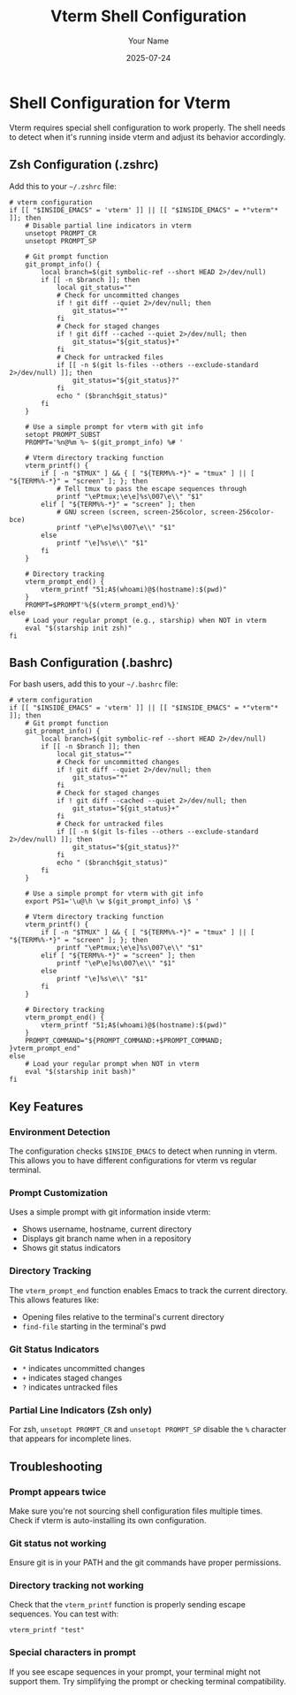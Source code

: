 #+TITLE: Vterm Shell Configuration
#+AUTHOR: Your Name
#+DATE: 2025-07-24

* Shell Configuration for Vterm

Vterm requires special shell configuration to work properly. The shell needs to detect when it's running inside vterm and adjust its behavior accordingly.

** Zsh Configuration (.zshrc)

Add this to your ~~/.zshrc~ file:

#+begin_src shell
# vterm configuration
if [[ "$INSIDE_EMACS" = 'vterm' ]] || [[ "$INSIDE_EMACS" = *"vterm"* ]]; then
    # Disable partial line indicators in vterm
    unsetopt PROMPT_CR
    unsetopt PROMPT_SP

    # Git prompt function
    git_prompt_info() {
        local branch=$(git symbolic-ref --short HEAD 2>/dev/null)
        if [[ -n $branch ]]; then
            local git_status=""
            # Check for uncommitted changes
            if ! git diff --quiet 2>/dev/null; then
                git_status="*"
            fi
            # Check for staged changes
            if ! git diff --cached --quiet 2>/dev/null; then
                git_status="${git_status}+"
            fi
            # Check for untracked files
            if [[ -n $(git ls-files --others --exclude-standard 2>/dev/null) ]]; then
                git_status="${git_status}?"
            fi
            echo " ($branch$git_status)"
        fi
    }

    # Use a simple prompt for vterm with git info
    setopt PROMPT_SUBST
    PROMPT='%n@%m %~ $(git_prompt_info) %# '

    # Vterm directory tracking function
    vterm_printf() {
        if [ -n "$TMUX" ] && { [ "${TERM%%-*}" = "tmux" ] || [ "${TERM%%-*}" = "screen" ]; }; then
            # Tell tmux to pass the escape sequences through
            printf "\ePtmux;\e\e]%s\007\e\\" "$1"
        elif [ "${TERM%%-*}" = "screen" ]; then
            # GNU screen (screen, screen-256color, screen-256color-bce)
            printf "\eP\e]%s\007\e\\" "$1"
        else
            printf "\e]%s\e\\" "$1"
        fi
    }

    # Directory tracking
    vterm_prompt_end() {
        vterm_printf "51;A$(whoami)@$(hostname):$(pwd)"
    }
    PROMPT=$PROMPT'%{$(vterm_prompt_end)%}'
else
    # Load your regular prompt (e.g., starship) when NOT in vterm
    eval "$(starship init zsh)"
fi
#+end_src

** Bash Configuration (.bashrc)

For bash users, add this to your ~~/.bashrc~ file:

#+begin_src shell
# vterm configuration
if [[ "$INSIDE_EMACS" = 'vterm' ]] || [[ "$INSIDE_EMACS" = *"vterm"* ]]; then
    # Git prompt function
    git_prompt_info() {
        local branch=$(git symbolic-ref --short HEAD 2>/dev/null)
        if [[ -n $branch ]]; then
            local git_status=""
            # Check for uncommitted changes
            if ! git diff --quiet 2>/dev/null; then
                git_status="*"
            fi
            # Check for staged changes
            if ! git diff --cached --quiet 2>/dev/null; then
                git_status="${git_status}+"
            fi
            # Check for untracked files
            if [[ -n $(git ls-files --others --exclude-standard 2>/dev/null) ]]; then
                git_status="${git_status}?"
            fi
            echo " ($branch$git_status)"
        fi
    }

    # Use a simple prompt for vterm with git info
    export PS1='\u@\h \w $(git_prompt_info) \$ '

    # Vterm directory tracking function
    vterm_printf() {
        if [ -n "$TMUX" ] && { [ "${TERM%%-*}" = "tmux" ] || [ "${TERM%%-*}" = "screen" ]; }; then
            printf "\ePtmux;\e\e]%s\007\e\\" "$1"
        elif [ "${TERM%%-*}" = "screen" ]; then
            printf "\eP\e]%s\007\e\\" "$1"
        else
            printf "\e]%s\e\\" "$1"
        fi
    }

    # Directory tracking
    vterm_prompt_end() {
        vterm_printf "51;A$(whoami)@$(hostname):$(pwd)"
    }
    PROMPT_COMMAND="${PROMPT_COMMAND:+$PROMPT_COMMAND; }vterm_prompt_end"
else
    # Load your regular prompt when NOT in vterm
    eval "$(starship init bash)"
fi
#+end_src

** Key Features

*** Environment Detection
The configuration checks ~$INSIDE_EMACS~ to detect when running in vterm. This allows you to have different configurations for vterm vs regular terminal.

*** Prompt Customization
Uses a simple prompt with git information inside vterm:
- Shows username, hostname, current directory
- Displays git branch name when in a repository
- Shows git status indicators

*** Directory Tracking
The ~vterm_prompt_end~ function enables Emacs to track the current directory. This allows features like:
- Opening files relative to the terminal's current directory
- ~find-file~ starting in the terminal's pwd

*** Git Status Indicators
- ~*~ indicates uncommitted changes
- ~+~ indicates staged changes
- ~?~ indicates untracked files

*** Partial Line Indicators (Zsh only)
For zsh, ~unsetopt PROMPT_CR~ and ~unsetopt PROMPT_SP~ disable the ~%~ character that appears for incomplete lines.

** Troubleshooting

*** Prompt appears twice
Make sure you're not sourcing shell configuration files multiple times. Check if vterm is auto-installing its own configuration.

*** Git status not working
Ensure git is in your PATH and the git commands have proper permissions.

*** Directory tracking not working
Check that the ~vterm_printf~ function is properly sending escape sequences. You can test with:
#+begin_src shell
vterm_printf "test"
#+end_src

*** Special characters in prompt
If you see escape sequences in your prompt, your terminal might not support them. Try simplifying the prompt or checking terminal compatibility.
